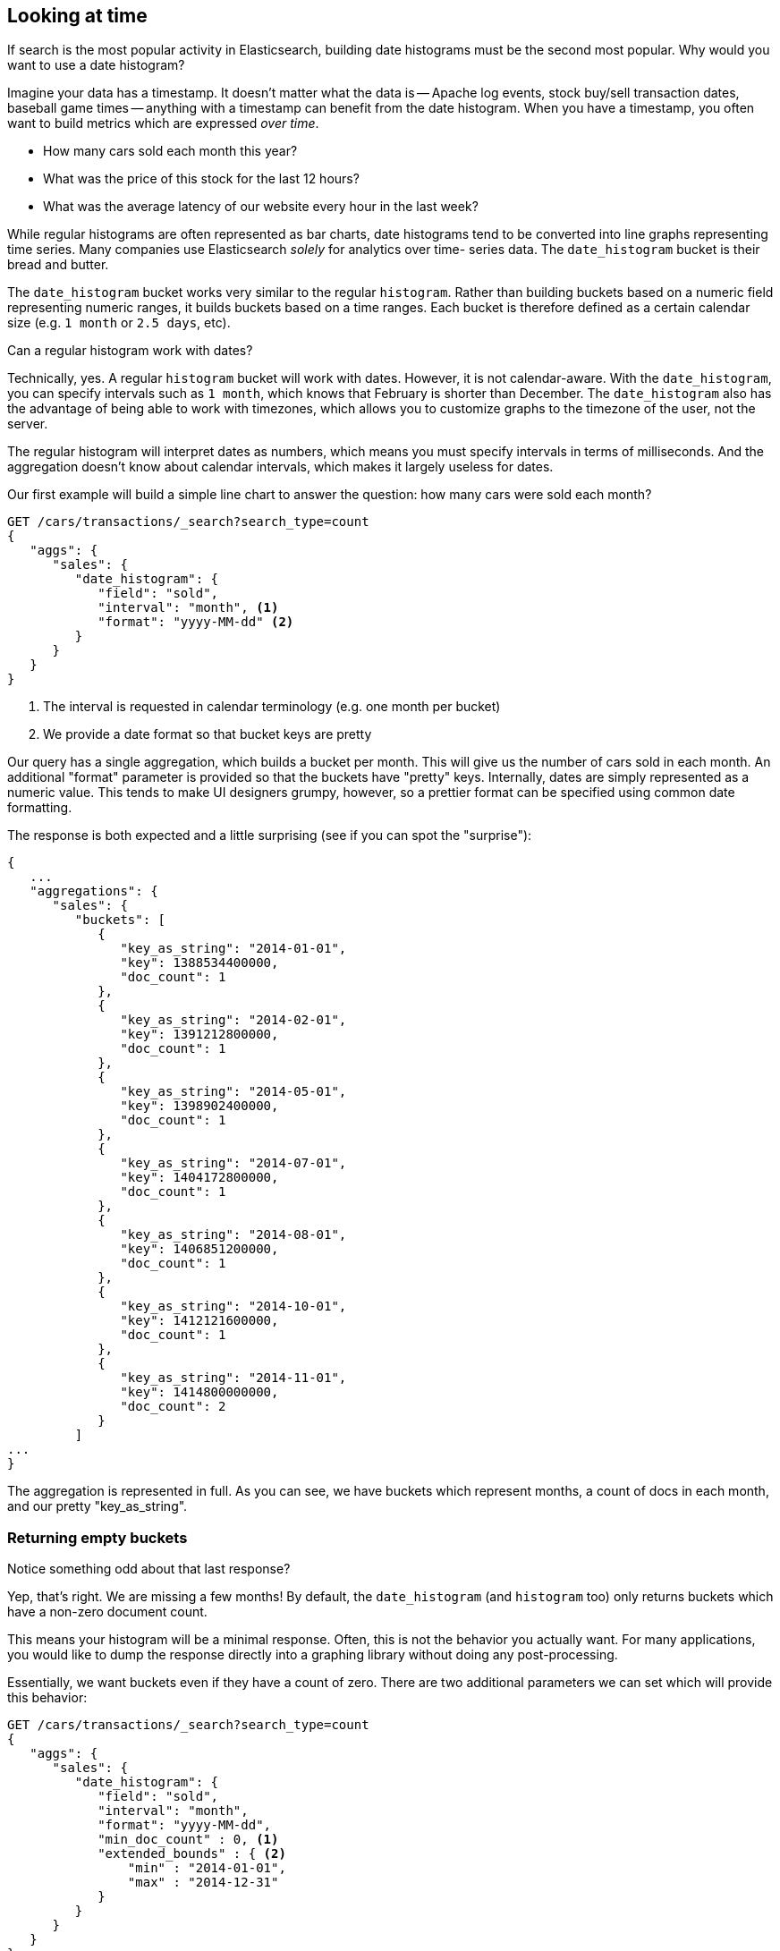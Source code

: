 
== Looking at time

If search is the most popular activity in Elasticsearch, building date
histograms must be the second most popular.  Why would you want to use a date
histogram?

Imagine your data has a timestamp.  It doesn't matter what the data is -- Apache
log events, stock buy/sell transaction dates, baseball game times
-- anything with a timestamp can benefit from the date histogram.  When you have
a timestamp, you often want to build metrics which are expressed _over time_.

- How many cars sold each month this year?
- What was the price of this stock for the last 12 hours?
- What was the average latency of our website every hour in the last week?

While regular histograms are often represented as bar charts, date histograms
tend to be converted into line graphs representing time series.  Many
companies use Elasticsearch _solely_ for analytics over time-
series data.  The `date_histogram` bucket is their bread and butter.

The `date_histogram` bucket works very similar to the regular `histogram`.  Rather
than building buckets based on a numeric field representing numeric ranges,
it builds buckets based on a time ranges.  Each bucket is therefore defined as a
certain calendar size (e.g. `1 month` or `2.5 days`, etc).

.Can a regular histogram work with dates?
****
Technically, yes.  A regular `histogram` bucket will work with dates.  However,
it is not calendar-aware.  With the `date_histogram`, you can specify intervals
such as `1 month`, which knows that February is shorter than December.  The
`date_histogram` also has the advantage of being able to work with timezones,
which allows you to customize graphs to the timezone of the user, not the server.

The regular histogram will interpret dates as numbers, which means you must specify
intervals in terms of milliseconds.  And the aggregation doesn't know about
calendar intervals, which makes it largely useless for dates.
****

Our first example will build a simple line chart to answer the question:
how many cars were sold each month?

[source,js]
--------------------------------------------------
GET /cars/transactions/_search?search_type=count
{
   "aggs": {
      "sales": {
         "date_histogram": {
            "field": "sold",
            "interval": "month", <1>
            "format": "yyyy-MM-dd" <2>
         }
      }
   }
}
--------------------------------------------------
// SENSE: 300_Aggregations/35_date_histogram.json
<1> The interval is requested in calendar terminology (e.g. one month per bucket)
// "pretty"-> "readable by humans". mention that otherwise get back ms-since-epoch?
<2> We provide a date format so that bucket keys are pretty

Our query has a single aggregation, which builds a bucket
per month.  This will give us the number of cars sold in each month.  An additional
"format" parameter is provided so that the buckets have "pretty" keys.  Internally,
dates are simply represented as a numeric value.  This tends to make UI designers
grumpy, however, so a prettier format can be specified using common date formatting.

The response is both expected and a little surprising (see if you can spot
the "surprise"):

[source,js]
--------------------------------------------------
{
   ...
   "aggregations": {
      "sales": {
         "buckets": [
            {
               "key_as_string": "2014-01-01",
               "key": 1388534400000,
               "doc_count": 1
            },
            {
               "key_as_string": "2014-02-01",
               "key": 1391212800000,
               "doc_count": 1
            },
            {
               "key_as_string": "2014-05-01",
               "key": 1398902400000,
               "doc_count": 1
            },
            {
               "key_as_string": "2014-07-01",
               "key": 1404172800000,
               "doc_count": 1
            },
            {
               "key_as_string": "2014-08-01",
               "key": 1406851200000,
               "doc_count": 1
            },
            {
               "key_as_string": "2014-10-01",
               "key": 1412121600000,
               "doc_count": 1
            },
            {
               "key_as_string": "2014-11-01",
               "key": 1414800000000,
               "doc_count": 2
            }
         ]
...
}
--------------------------------------------------

The aggregation is represented in full.  As you can see, we have buckets
which represent months, a count of docs in each month, and our pretty "key_as_string".

=== Returning empty buckets

Notice something odd about that last response?

Yep, that's right.  We are missing a few months!  By default, the `date_histogram`
(and `histogram` too) only returns buckets which have a non-zero
document count.

This means your histogram will be a minimal response.  Often, this is not the
behavior you actually want.  For many applications, you would like to dump the
response directly into a graphing library without doing any post-processing.

Essentially, we want buckets even if they have a count of zero. There are two 
additional parameters we can set which will provide this behavior:

[source,js]
--------------------------------------------------
GET /cars/transactions/_search?search_type=count
{
   "aggs": {
      "sales": {
         "date_histogram": {
            "field": "sold",
            "interval": "month",
            "format": "yyyy-MM-dd",
            "min_doc_count" : 0, <1>
            "extended_bounds" : { <2>
                "min" : "2014-01-01",
                "max" : "2014-12-31"
            }
         }
      }
   }
}
--------------------------------------------------
// SENSE: 300_Aggregations/35_date_histogram.json
<1> This parameter forces empty buckets to be returned
<2> This parameter forces the entire year to be returned

The two additional parameters will force the response to return all months in the
year, regardless of their doc count.  The `min_doc_count` is very understandable:
it forces buckets to be returned even if they are empty.

The `extended_bounds` parameter requires a little explanation.  The `min_doc_count`
parameter forces empty buckets to be returned, but by default Elasticsearch will
only return buckets that are between the minimum and maximum value in your data.

So if your data falls between April and July, you'll only have buckets
representing those months (empty or otherwise).  To get the full year, we need
to tell  Elasticsearch that we want buckets even if they fall _before_ the
minimum value or _after_ the maximum value.

The `extended_bounds` parameter does just that.  Once you add those two settings,
you'll get a response that is easy to plug straight into your graphing libraries.

=== Extended Example

Just like we've seen a dozen times already, buckets can be nested in buckets for
more sophisticated behavior.  For illustration, we'll build an aggregation
which shows the average price of the top-selling car each month.


[source,js]
--------------------------------------------------
GET /cars/transactions/_search?search_type=count
{
   "aggs": {
      "sales": {
         "date_histogram": {
            "field": "sold",
            "interval": "month",
            "format": "yyyy-MM-dd",
            "min_doc_count" : 0,
            "extended_bounds" : {
                "min" : "2014-01-01",
                "max" : "2014-12-31"
            }
         },
         "aggs": {
            "top_selling": {
               "terms": {
                  "field": "make",
                  "size": 1
               },
               "aggs": {
                  "avg_price": {
                     "avg": { "field": "price" }
                  }
               }
            }
         }
      }
   }
}
--------------------------------------------------
// SENSE: 300_Aggregations/35_date_histogram.json

Which returns a (heavily truncated) response:

[source,js]
--------------------------------------------------
{
...
   "aggregations": {
      "sales": {
         "buckets": [
            {
               "key_as_string": "2014-01-01",
               "key": 1388534400000,
               "doc_count": 1,
               "top_selling": {
                  "buckets": [
                     {
                        "key": "bmw",
                        "doc_count": 1,
                        "avg_price": {
                           "value": 80000
                        }
                     }
                  ]
               }
            },
            {
               "key_as_string": "2014-02-01",
               "key": 1391212800000,
               "doc_count": 1,
               "top_selling": {
                  "buckets": [
                     {
                        "key": "ford",
                        "doc_count": 1,
                        "avg_price": {
                           "value": 25000
                        }
                     }
                  ]
               }
            },
            {
               "key_as_string": "2014-03-01",
               "key": 1393632000000,
               "doc_count": 0,
               "top_selling": {
                  "buckets": []<1>
               }
            }
...
}
--------------------------------------------------
<1> Empty bucket because no cars were sold in March

As you would expect, we see a list of buckets corresponding to each month,
including months that had no car sales (e.g. March).  Each month
then has bucket corresponding to the top selling make, and that
bucket contains a metric which calculates the average price for that month.